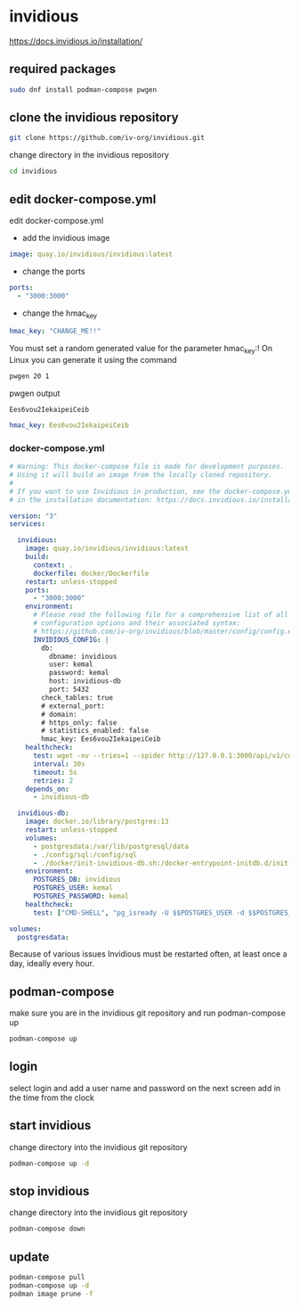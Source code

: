 #+STARTUP: content
* invidious

[[https://docs.invidious.io/installation/]]
** required packages

#+begin_src sh
sudo dnf install podman-compose pwgen
#+end_src

** clone the invidious repository

#+begin_src sh
git clone https://github.com/iv-org/invidious.git
#+end_src

change directory in the invidious repository

#+begin_src sh
cd invidious
#+end_src

** edit docker-compose.yml

edit docker-compose.yml

+ add the invidious image

#+begin_src yaml
    image: quay.io/invidious/invidious:latest
#+end_src

+ change the ports

#+begin_src yaml
    ports:
      - "3000:3000"
#+end_src

+ change the hmac_key

#+begin_src yaml
        hmac_key: "CHANGE_ME!!"
#+end_src

You must set a random generated value for the parameter hmac_key:!
On Linux you can generate it using the command

#+begin_src sh
pwgen 20 1
#+end_src

pwgen output

#+begin_example
Ees6vou2IekaipeiCeib
#+end_example


#+begin_src yaml
        hmac_key: Ees6vou2IekaipeiCeib
#+end_src

*** docker-compose.yml 

#+begin_src yaml
# Warning: This docker-compose file is made for development purposes.
# Using it will build an image from the locally cloned repository.
#
# If you want to use Invidious in production, see the docker-compose.yml file provided
# in the installation documentation: https://docs.invidious.io/installation/

version: "3"
services:

  invidious:
    image: quay.io/invidious/invidious:latest
    build:
      context: .
      dockerfile: docker/Dockerfile
    restart: unless-stopped
    ports:
      - "3000:3000"
    environment:
      # Please read the following file for a comprehensive list of all available
      # configuration options and their associated syntax:
      # https://github.com/iv-org/invidious/blob/master/config/config.example.yml
      INVIDIOUS_CONFIG: |
        db:
          dbname: invidious
          user: kemal
          password: kemal
          host: invidious-db
          port: 5432
        check_tables: true
        # external_port:
        # domain:
        # https_only: false
        # statistics_enabled: false
        hmac_key: Ees6vou2IekaipeiCeib
    healthcheck:
      test: wget -nv --tries=1 --spider http://127.0.0.1:3000/api/v1/comments/jNQXAC9IVRw || exit 1
      interval: 30s
      timeout: 5s
      retries: 2
    depends_on:
      - invidious-db

  invidious-db:
    image: docker.io/library/postgres:13
    restart: unless-stopped
    volumes:
      - postgresdata:/var/lib/postgresql/data
      - ./config/sql:/config/sql
      - ./docker/init-invidious-db.sh:/docker-entrypoint-initdb.d/init-invidious-db.sh
    environment:
      POSTGRES_DB: invidious
      POSTGRES_USER: kemal
      POSTGRES_PASSWORD: kemal
    healthcheck:
      test: ["CMD-SHELL", "pg_isready -U $$POSTGRES_USER -d $$POSTGRES_DB"]

volumes:
  postgresdata:
#+end_src

Because of various issues Invidious must be restarted often, at least once a day, ideally every hour.

** podman-compose

make sure you are in the invidious git repository and run podman-compose up

#+begin_src sh
podman-compose up
#+end_src

** login

select login and add a user name and password
on the next screen add in the time from the clock

** start invidious

change directory into the invidious git repository

#+begin_src sh 
podman-compose up -d
#+end_src

** stop invidious

change directory into the invidious git repository

#+begin_src sh 
podman-compose down
#+end_src

** update

#+begin_src sh
podman-compose pull
podman-compose up -d
podman image prune -f
#+end_src
